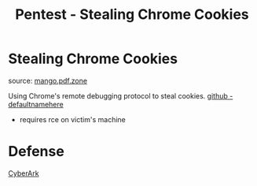 :PROPERTIES:
:ID:       079975a6-045e-4ebf-8461-a2ce54127a38
:END:
#+title: Pentest - Stealing Chrome Cookies
#+filetags: :web:browser:pentest:
#+hugo_base_dir:../


* Stealing Chrome Cookies

source: [[https://mango.pdf.zone/stealing-chrome-cookies-without-a-password][mango.pdf.zone]]

Using Chrome's remote debugging protocol to steal cookies. [[https://github.com/defaultnamehere/cookie_crimes][github - defaultnamehere]]

- requires rce on victim's machine

* Defense
[[https://www.cyberark.com/resources/threat-research-blog/go-blue-a-protection-plan-for-credentials-in-chromium-based-browsers][CyberArk]]
